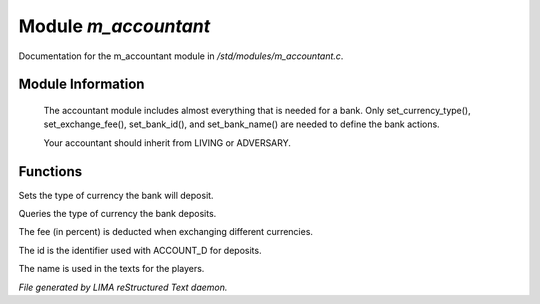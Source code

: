 **********************
Module *m_accountant*
**********************

Documentation for the m_accountant module in */std/modules/m_accountant.c*.

Module Information
==================

 The accountant module includes almost everything that is needed for a
 bank.  Only set_currency_type(), set_exchange_fee(), set_bank_id(), and
 set_bank_name() are needed to define the bank actions.

 Your accountant should inherit from LIVING or ADVERSARY.

Functions
=========



.. c:function:: void set_currency_type(string currency)

Sets the type of currency the bank will deposit.



.. c:function:: string query_currency_type()

Queries the type of currency the bank deposits.



.. c:function:: void set_exchange_fee(float fee)

The fee (in percent) is deducted when exchanging different currencies.



.. c:function:: void set_bank_id(string id)

The id is the identifier used with ACCOUNT_D for deposits.



.. c:function:: void set_bank_name(string name)

The name is used in the texts for the players.


*File generated by LIMA reStructured Text daemon.*

